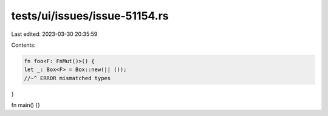 tests/ui/issues/issue-51154.rs
==============================

Last edited: 2023-03-30 20:35:59

Contents:

.. code-block:: rs

    fn foo<F: FnMut()>() {
    let _: Box<F> = Box::new(|| ());
    //~^ ERROR mismatched types
}

fn main() {}


